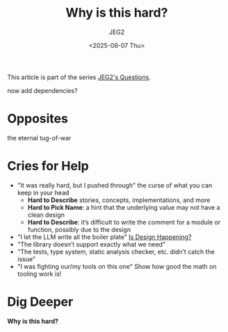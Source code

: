 #+title: Why is this hard?
#+author: JEG2
#+date: <2025-08-07 Thu>
#+draft: True

This article is part of the series [[https://programmersstone.blog/posts/jeg2s-questions/][JEG2's Questions]].

now add dependencies?

# more

* Opposites

the eternal tug-of-war

* Cries for Help

- "It was really hard, but I pushed through"
  the curse of what you can keep in your head
  * **Hard to Describe** stories, concepts, implementations, and more
  * **Hard to Pick Name**:  a hint that the underlying value may not have a clean design
  * **Hard to Describe**:  it’s difficult to write the comment for a module or function, possibly due to the design
- "I let the LLM write all the boiler plate"
  [[https://www.youtube.com/watch?v=Xu2QtHUbFmc][Is Design Happening?]]
- "The library doesn’t support exactly what we need"
- "The tests, type system, static analysis checker, etc. didn’t catch the issue"
- "I was fighting our/my tools on this one"
  Show how good the math on tooling work is!

* Dig Deeper

*Why is this hard?*
